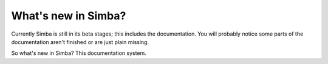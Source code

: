 What's new in Simba?
====================

Currently Simba is still in its beta stages; this includes the documentation.
You will probably notice some parts of the documentation aren't finished or are just
plain missing. 

So what's new in Simba? This documentation system.
